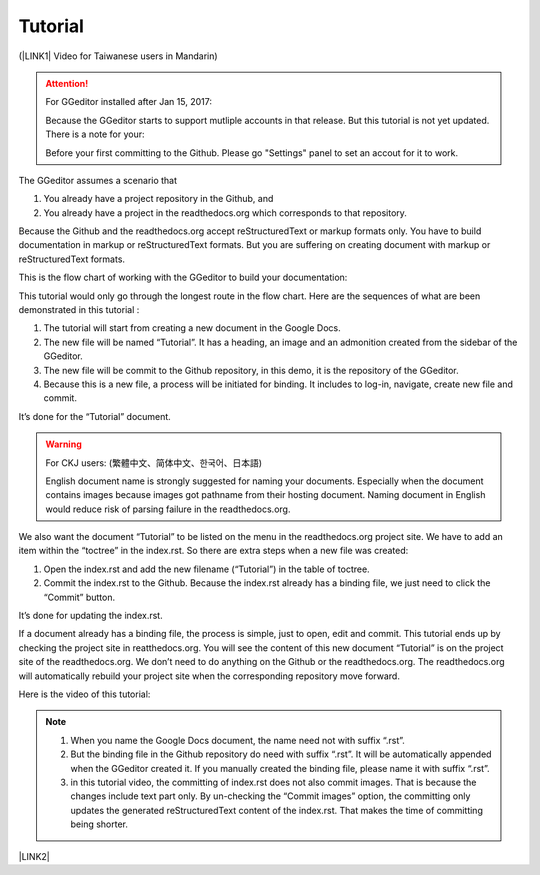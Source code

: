 
.. _h36711971261f3518968783337294a20:

Tutorial
********

(\ |LINK1|\  Video for Taiwanese users in Mandarin)


..  Attention:: 

    For GGeditor installed after Jan 15, 2017:
    
    Because the GGeditor starts to support mutliple accounts in that release. But this tutorial is not yet updated. There is a note for your:
    
    Before your first committing to the Github. Please go "Settings" panel to set an accout for it to work.

The GGeditor assumes a scenario that

#. You already have a project repository in the Github, and

#. You already have a project in the readthedocs.org which corresponds to that repository. 

Because the Github and the readthedocs.org accept reStructuredText or markup formats only. You have to build documentation in markup or reStructuredText formats. But you are suffering on creating document with markup or reStructuredText formats.

This is the flow chart of working with the GGeditor to build your documentation:

\ |IMG1|\ 

This tutorial would only go through the longest route in the flow chart. Here are the sequences of what are been demonstrated in this tutorial :

#. The tutorial will start from creating a new document in the Google Docs.

#. The new file will be named “Tutorial”. It has a heading, an image and an admonition created from the sidebar of the GGeditor.

#. The new file will be commit to the Github repository, in this demo, it is the repository of the GGeditor.

#. Because this is a new file, a process will be initiated for binding. It includes to log-in, navigate, create new file and commit.

It’s done for the “Tutorial” document.


..  Warning:: 

    For CKJ users: (繁體中文、简体中文、한국어、日本語)
    
    English document name is strongly suggested for naming your documents. Especially when the document contains images because images got pathname from their hosting document. Naming document in English would reduce risk of parsing failure in the readthedocs.org.

We also want the document “Tutorial”  to be listed on the menu in the readthedocs.org project site. We have to add an item within the “toctree” in the index.rst. So there are extra steps when a new file was created:

#. Open the index.rst and add the new filename (“Tutorial”) in the table of toctree.

#. Commit the index.rst to the Github.  Because the index.rst already has a binding file, we just need to click the “Commit” button.

It’s done for updating the index.rst. 

If a document already has a binding file, the process is simple, just to  open, edit and commit. This tutorial ends up by checking the project site in reatthedocs.org. You will see the content of this new document “Tutorial” is on the project site of the readthedocs.org. We don’t need to do anything on the Github or the readthedocs.org. The readthedocs.org will automatically rebuild your project site when the corresponding repository move forward.

Here is the video of this tutorial:

\ |IMG2|\ 


..  Note:: 

    #. When you name the Google Docs document, the name need not with suffix  “.rst”.
    
    #. But the binding file in the Github repository do need with suffix “.rst”. It will be automatically appended when the GGeditor created it. If you manually created the binding file, please name it with suffix “.rst”.
    
    #. in this tutorial video, the committing of index.rst does not also commit images. That is because the changes include text part only.  By un-checking the “Commit images” option, the committing only updates the generated reStructuredText content of the index.rst. That makes the time of committing being shorter.

\ |LINK2|\ 


.. bottom of content


.. |LINK1| raw:: html

    <a href="https://goo.gl/qH1WWj" target="_blank">台灣使用者請點我開啟中文版</a>

.. |LINK2| raw:: html

    <a href="https://docs.google.com/document/d/1V2Xync2yY9YYDHX6NJ5HXMekSnIIBi5035ephlAdJxA/edit?usp=sharing" target="_blank">The source document of this page in the Google Docs</a>


.. |IMG1| image:: static/Tutorial_1.png
   :height: 464 px
   :width: 697 px

.. |IMG2| image:: static/Tutorial_2.png
   :height: 362 px
   :width: 641 px
   :target: https://goo.gl/XnWVSl
